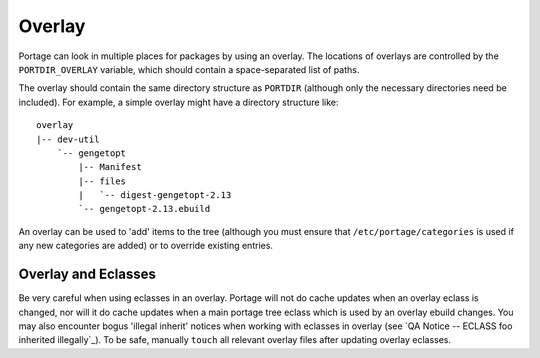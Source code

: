 Overlay
=======

Portage can look in multiple places for packages by using an overlay. The
locations of overlays are controlled by the ``PORTDIR_OVERLAY`` variable, which
should contain a space-separated list of paths.

The overlay should contain the same directory structure as ``PORTDIR`` (although
only the necessary directories need be included). For example, a simple overlay
might have a directory structure like: ::

    overlay
    |-- dev-util
        `-- gengetopt
            |-- Manifest
            |-- files
            |   `-- digest-gengetopt-2.13
            `-- gengetopt-2.13.ebuild

An overlay can be used to 'add' items to the tree (although you must ensure that
``/etc/portage/categories`` is used if any new categories are added) or to
override existing entries.

Overlay and Eclasses
--------------------

Be very careful when using eclasses in an overlay. Portage will not do cache
updates when an overlay eclass is changed, nor will it do cache updates when a
main portage tree eclass which is used by an overlay ebuild changes. You may
also encounter bogus 'illegal inherit' notices when working with eclasses in
overlay (see `QA Notice -- ECLASS foo inherited illegally`_). To be safe,
manually ``touch`` all relevant overlay files after updating overlay eclasses.

.. vim: set ft=glep tw=80 sw=4 et spell spelllang=en : ..

